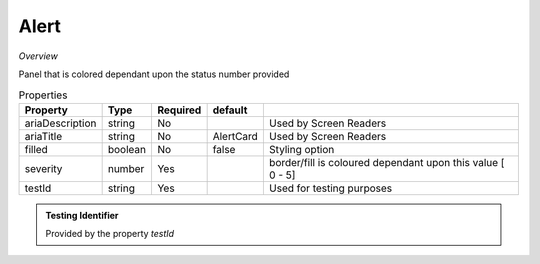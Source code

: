**Alert**
~~~~~

*Overview*

Panel that is colored dependant upon the status number provided

.. code-block:: sh
   :caption: Example : Default usage

   import { Alert } from '@ska-telescope/ska-gui-components';

   ...

   <AlertCard severity={severity} testId="testId" />
   
.. csv-table:: Properties
   :header: "Property", "Type", "Required", "default", ""

   "ariaDescription", "string", "No", "", "Used by Screen Readers"
   "ariaTitle", "string", "No", "AlertCard", "Used by Screen Readers"
   "filled", "boolean", "No", "false", "Styling option"
   "severity", "number", "Yes", "", "border/fill is coloured dependant upon this value [ 0 - 5]"
   "testId", "string", "Yes", "", "Used for testing purposes"
    
.. admonition:: Constants

.. admonition:: Testing Identifier

   Provided by the property *testId*